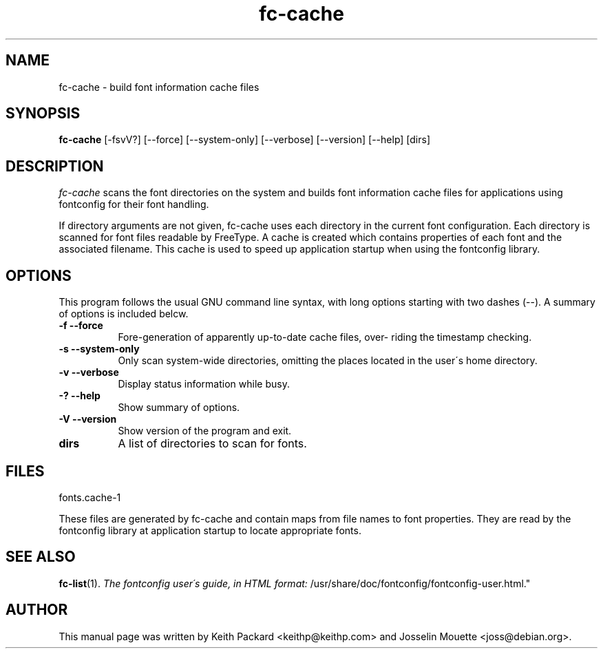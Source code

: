 .\" $XConsortium: fc-cache.man,v 1.19 94/04/17 20:24:38 dpw Exp $
.\" Copyright (c) 1988  X Consortium
.\" Copyright (c) 1997  Sun Microsystems, Inc.
.\" 
.\" Permission is hereby granted, free of charge, to any person obtaining
.\" a copy of this software and associated documentation files (the
.\" "Software"), to deal in the Software without restriction, including
.\" without limitation the rights to use, copy, modify, merge, publish,
.\" distribute, sublicense, and/or sell copies of the Software, and to
.\" permit persons to whom the Software is furnished to do so, subject to
.\" the following conditions:
.\" 
.\" The above copyright notice and this permission notice shall be included
.\" in all copies or substantial portions of the Software.
.\" 
.\" THE SOFTWARE IS PROVIDED "AS IS", WITHOUT WARRANTY OF ANY KIND, EXPRESS
.\" OR IMPLIED, INCLUDING BUT NOT LIMITED TO THE WARRANTIES OF
.\" MERCHANTABILITY, FITNESS FOR A PARTICULAR PURPOSE AND NONINFRINGEMENT.
.\" IN NO EVENT SHALL THE X CONSORTIUM BE LIABLE FOR ANY CLAIM, DAMAGES OR
.\" OTHER LIABILITY, WHETHER IN AN ACTION OF CONTRACT, TORT OR OTHERWISE,
.\" ARISING FROM, OUT OF OR IN CONNECTION WITH THE SOFTWARE OR THE USE OR
.\" OTHER DEALINGS IN THE SOFTWARE.
.\" 
.\" Except as contained in this notice, the name of the X Consortium shall
.\" not be used in advertising or otherwise to promote the sale, use or
.\" other dealings in this Software without prior written authorization
.\" from the X Consortium.
.TH fc-cache  1 "Release 6" "X Version 11"
.SH NAME
fc-cache \- build font information cache files
.SH SYNOPSIS
.B fc-cache
[\-fsvV?] [\--force] [\--system-only] [\--verbose] [\--version] [\--help] [dirs]
.SH DESCRIPTION
.I fc-cache
scans the font directories on the system and builds font
information  cache  files  for  applications using fontconfig for
their font handling.
.PP
If directory arguments are not given, fc-cache uses  each
directory in the current font configuration. Each directory is scanned
for font files readable by FreeType. A  cache  is  created  which
contains  properties  of  each  font and the associated filename.
This cache is used to speed up application startup when using the
fontconfig library.

.SH "OPTIONS"
.PP
This program follows the usual GNU command line syntax, with long
options  starting  with two dashes (\--). A summary of options is
included belcw.
.PP
.TP 8
.B \-f --force
Fore-generation of apparently up-to-date cache  files,  over-
riding the timestamp checking.
.PP
.TP 8
.B \-s --system-only
Only scan system-wide directories, omitting the places located in
the user\'s home directory.
.PP
.TP 8
.B \-v --verbose
Display status information while busy.
.PP
.TP 8
.B \-? --help
Show summary of options.
.PP
.TP 8
.B \-V --version
Show version of the program and exit.
.PP
.TP 8
.B dirs
A list of directories to scan for fonts.
.PP
.SH "FILES"
fonts.cache-1

These files are generated by fc-cache and contain maps from  file
names to font properties. They are read by the fontconfig library
at application startup to locate  appropriate  fonts.
.PP
.SH "SEE ALSO"
.BR fc-list (1).
.I "The fontconfig user\'s  guide, in HTML format:
/usr/share/doc/fontconfig/fontconfig-user.html."
.SH  AUTHOR
This manual page was written by Keith Packard <keithp@keithp.com>
and Josselin Mouette <joss@debian.org>.
